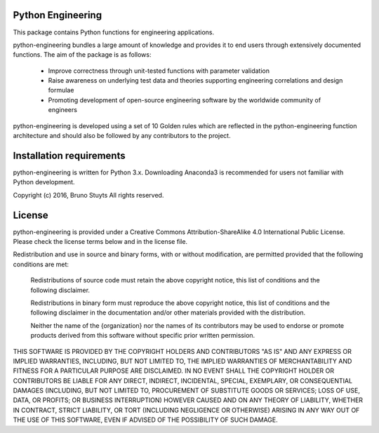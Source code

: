 Python Engineering
---------------------

.. image:: https://travis-ci.org/snakesonabrain/python-engineering.svg?branch=master
    :target: https://travis-ci.org/snakesonabrain/python-engineering

This package contains Python functions for engineering applications.

python-engineering bundles a large amount of knowledge and provides it to end users through extensively documented functions. The aim of the package is as follows:

   - Improve correctness through unit-tested functions with parameter validation
   - Raise awareness on underlying test data and theories supporting engineering correlations and design formulae
   - Promoting development of open-source engineering software by the worldwide community of engineers

python-engineering is developed using a set of 10 Golden rules which are reflected in the python-engineering function
architecture and should also be followed by any contributors to the project.

Installation requirements
-------------------------

python-engineering is written for Python 3.x. Downloading Anaconda3 is recommended for users not familiar with Python development.

Copyright (c) 2016, Bruno Stuyts
All rights reserved.

License
--------

python-engineering is provided under a Creative Commons Attribution-ShareAlike 4.0 International Public License. Please check the license terms below and in the license file.

Redistribution and use in source and binary forms, with or without modification,
are permitted provided that the following conditions are met:

  Redistributions of source code must retain the above copyright notice, this
  list of conditions and the following disclaimer.

  Redistributions in binary form must reproduce the above copyright notice, this
  list of conditions and the following disclaimer in the documentation and/or
  other materials provided with the distribution.

  Neither the name of the {organization} nor the names of its
  contributors may be used to endorse or promote products derived from
  this software without specific prior written permission.

THIS SOFTWARE IS PROVIDED BY THE COPYRIGHT HOLDERS AND CONTRIBUTORS "AS IS" AND
ANY EXPRESS OR IMPLIED WARRANTIES, INCLUDING, BUT NOT LIMITED TO, THE IMPLIED
WARRANTIES OF MERCHANTABILITY AND FITNESS FOR A PARTICULAR PURPOSE ARE
DISCLAIMED. IN NO EVENT SHALL THE COPYRIGHT HOLDER OR CONTRIBUTORS BE LIABLE FOR
ANY DIRECT, INDIRECT, INCIDENTAL, SPECIAL, EXEMPLARY, OR CONSEQUENTIAL DAMAGES
(INCLUDING, BUT NOT LIMITED TO, PROCUREMENT OF SUBSTITUTE GOODS OR SERVICES;
LOSS OF USE, DATA, OR PROFITS; OR BUSINESS INTERRUPTION) HOWEVER CAUSED AND ON
ANY THEORY OF LIABILITY, WHETHER IN CONTRACT, STRICT LIABILITY, OR TORT
(INCLUDING NEGLIGENCE OR OTHERWISE) ARISING IN ANY WAY OUT OF THE USE OF THIS
SOFTWARE, EVEN IF ADVISED OF THE POSSIBILITY OF SUCH DAMAGE.
